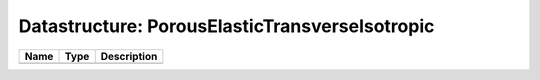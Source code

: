 Datastructure: PorousElasticTransverseIsotropic
===============================================

==== ==== ============================ 
Name Type Description                  
==== ==== ============================ 
          (no documentation available) 
==== ==== ============================ 


